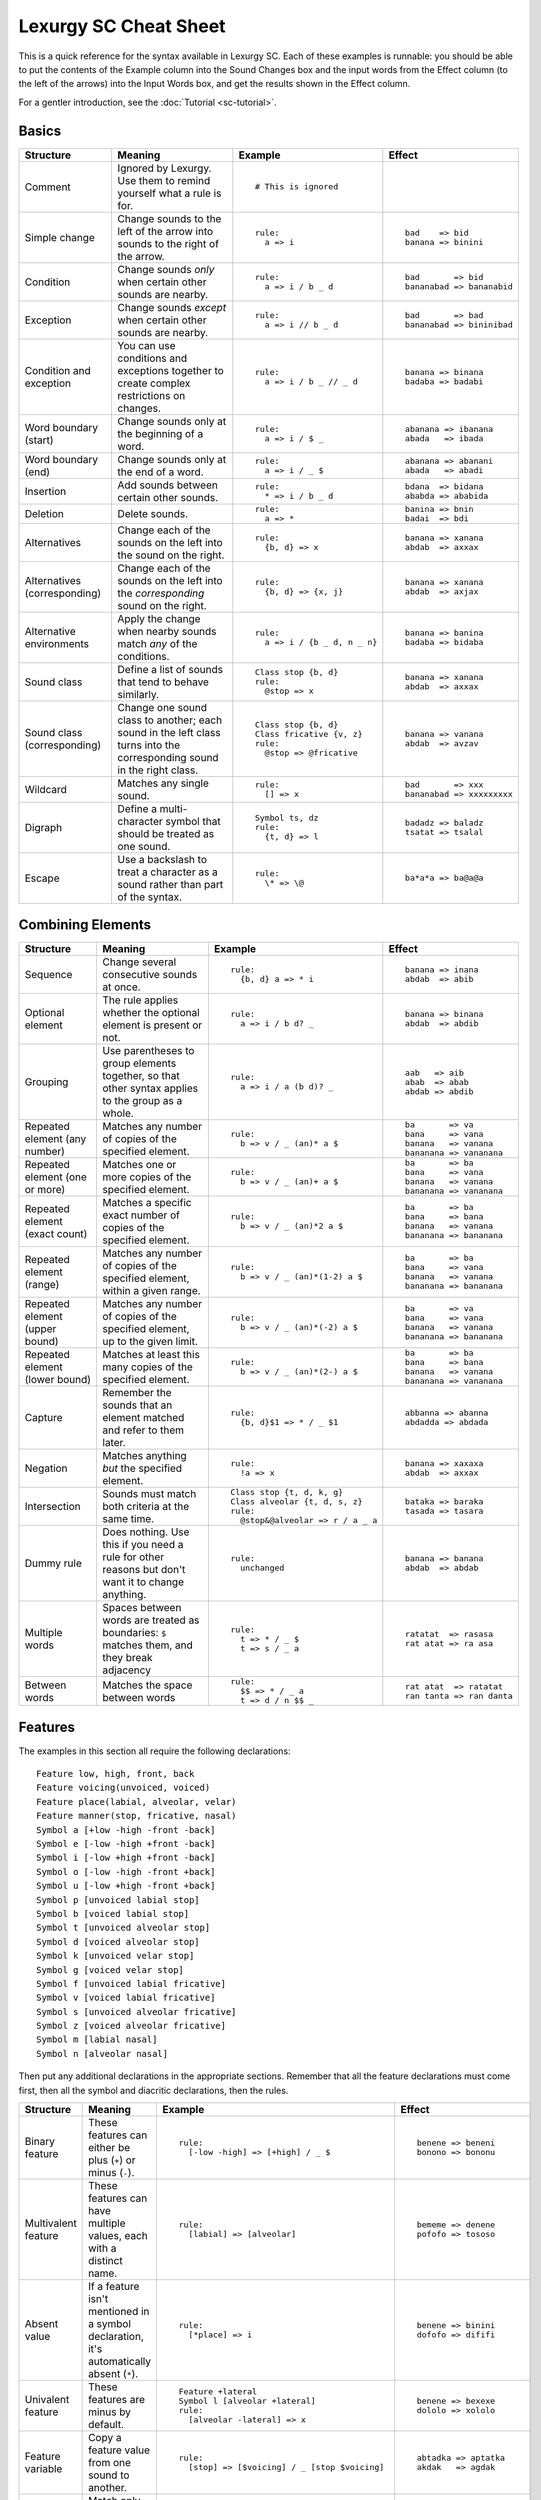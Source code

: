 Lexurgy SC Cheat Sheet
=======================

This is a quick reference for the syntax available in Lexurgy SC.
Each of these examples is runnable: you should be able to put the contents of the
Example column into the Sound Changes box and the input words from the Effect
column (to the left of the arrows) into the Input Words box, and get the results
shown in the Effect column.

For a gentler introduction, see the :doc:`Tutorial <sc-tutorial>`.

Basics
-------

+-----------------------+---------------------------+---------------------------------------+---------------------------+
| Structure             | Meaning                   | Example                               | Effect                    |
+=======================+===========================+=======================================+===========================+
| Comment               | Ignored by Lexurgy. Use   | ::                                    |                           |
|                       | them to remind yourself   |                                       |                           |
|                       | what a rule is for.       |   # This is ignored                   |                           |
+-----------------------+---------------------------+---------------------------------------+---------------------------+
| Simple change         | Change sounds to the left | ::                                    | ::                        |
|                       | of the arrow into sounds  |                                       |                           |
|                       | to the right of the       |   rule:                               |   bad    => bid           |
|                       | arrow.                    |     a => i                            |   banana => binini        |
+-----------------------+---------------------------+---------------------------------------+---------------------------+
| Condition             | Change sounds *only* when | ::                                    | ::                        |
|                       | certain other sounds are  |                                       |                           |
|                       | nearby.                   |   rule:                               |   bad       => bid        |
|                       |                           |     a => i / b _ d                    |   bananabad => bananabid  |
+-----------------------+---------------------------+---------------------------------------+---------------------------+
| Exception             | Change sounds *except*    | ::                                    | ::                        |
|                       | when certain other sounds |                                       |                           |
|                       | are nearby.               |   rule:                               |   bad       => bad        |
|                       |                           |     a => i // b _ d                   |   bananabad => bininibad  |
+-----------------------+---------------------------+---------------------------------------+---------------------------+
| Condition and         | You can use conditions    | ::                                    | ::                        |
| exception             | and exceptions together   |                                       |                           |
|                       | to create complex         |   rule:                               |   banana => binana        |
|                       | restrictions on changes.  |     a => i / b _ // _ d               |   badaba => badabi        |
+-----------------------+---------------------------+---------------------------------------+---------------------------+
| Word boundary (start) | Change sounds only at     | ::                                    | ::                        |
|                       | the beginning of a word.  |                                       |                           |
|                       |                           |   rule:                               |   abanana => ibanana      |
|                       |                           |     a => i / $ _                      |   abada   => ibada        |
+-----------------------+---------------------------+---------------------------------------+---------------------------+
| Word boundary (end)   | Change sounds only at     | ::                                    | ::                        |
|                       | the end of a word.        |                                       |                           |
|                       |                           |   rule:                               |   abanana => abanani      |
|                       |                           |     a => i / _ $                      |   abada   => abadi        |
+-----------------------+---------------------------+---------------------------------------+---------------------------+
| Insertion             | Add sounds between        | ::                                    | ::                        |
|                       | certain other sounds.     |                                       |                           |
|                       |                           |   rule:                               |   bdana  => bidana        |
|                       |                           |     * => i / b _ d                    |   ababda => ababida       |
+-----------------------+---------------------------+---------------------------------------+---------------------------+
| Deletion              | Delete sounds.            | ::                                    | ::                        |
|                       |                           |                                       |                           |
|                       |                           |   rule:                               |   banina => bnin          |
|                       |                           |     a => *                            |   badai  => bdi           |
+-----------------------+---------------------------+---------------------------------------+---------------------------+
| Alternatives          | Change each of the sounds | ::                                    | ::                        |
|                       | on the left into the      |                                       |                           |
|                       | sound on the right.       |   rule:                               |   banana => xanana        |
|                       |                           |     {b, d} => x                       |   abdab  => axxax         |
+-----------------------+---------------------------+---------------------------------------+---------------------------+
| Alternatives          | Change each of the sounds | ::                                    | ::                        |
| (corresponding)       | on the left into the      |                                       |                           |
|                       | *corresponding* sound     |   rule:                               |   banana => xanana        |
|                       | on the right.             |     {b, d} => {x, j}                  |   abdab  => axjax         |
+-----------------------+---------------------------+---------------------------------------+---------------------------+
| Alternative           | Apply the change when     | ::                                    | ::                        |
| environments          | nearby sounds match       |                                       |                           |
|                       | *any* of the conditions.  |   rule:                               |   banana => banina        |
|                       |                           |     a => i / {b _ d, n _ n}           |   badaba => bidaba        |
+-----------------------+---------------------------+---------------------------------------+---------------------------+
| Sound class           | Define a list of sounds   | ::                                    | ::                        |
|                       | that tend to behave       |                                       |                           |
|                       | similarly.                |   Class stop {b, d}                   |   banana => xanana        |
|                       |                           |   rule:                               |   abdab  => axxax         |
|                       |                           |     @stop => x                        |                           |
+-----------------------+---------------------------+---------------------------------------+---------------------------+
| Sound class           | Change one sound class    | ::                                    | ::                        |
| (corresponding)       | to another; each sound    |                                       |                           |
|                       | in the left class turns   |   Class stop {b, d}                   |   banana => vanana        |
|                       | into the corresponding    |   Class fricative {v, z}              |   abdab  => avzav         |
|                       | sound in the right class. |   rule:                               |                           |
|                       |                           |     @stop => @fricative               |                           |
+-----------------------+---------------------------+---------------------------------------+---------------------------+
| Wildcard              | Matches any single sound. | ::                                    | ::                        |
|                       |                           |                                       |                           |
|                       |                           |   rule:                               |   bad       => xxx        |
|                       |                           |     [] => x                           |   bananabad => xxxxxxxxx  |
+-----------------------+---------------------------+---------------------------------------+---------------------------+
| Digraph               | Define a multi-character  | ::                                    | ::                        |
|                       | symbol that should be     |                                       |                           |
|                       | treated as one sound.     |   Symbol ts, dz                       |   badadz => baladz        |
|                       |                           |   rule:                               |   tsatat => tsalal        |
|                       |                           |     {t, d} => l                       |                           |
+-----------------------+---------------------------+---------------------------------------+---------------------------+
| Escape                | Use a backslash to treat  | ::                                    | ::                        |
|                       | a character as a sound    |                                       |                           |
|                       | rather than part of the   |   rule:                               |   ba*a*a => ba@a@a        |
|                       | syntax.                   |     \* => \@                          |                           |
+-----------------------+---------------------------+---------------------------------------+---------------------------+

Combining Elements
-------------------

+-----------------------+---------------------------+---------------------------------------+---------------------------+
| Structure             | Meaning                   | Example                               | Effect                    |
+=======================+===========================+=======================================+===========================+
| Sequence              | Change several            | ::                                    | ::                        |
|                       | consecutive sounds at     |                                       |                           |
|                       | once.                     |   rule:                               |   banana => inana         |
|                       |                           |     {b, d} a => * i                   |   abdab  => abib          |
+-----------------------+---------------------------+---------------------------------------+---------------------------+
| Optional element      | The rule applies whether  | ::                                    | ::                        |
|                       | the optional element      |                                       |                           |
|                       | is present or not.        |   rule:                               |   banana => binana        |
|                       |                           |     a => i / b d? _                   |   abdab  => abdib         |
+-----------------------+---------------------------+---------------------------------------+---------------------------+
| Grouping              | Use parentheses to group  | ::                                    | ::                        |
|                       | elements together, so     |                                       |                           |
|                       | that other syntax applies |   rule:                               |   aab   => aib            |
|                       | to the group as a whole.  |     a => i / a (b d)? _               |   abab  => abab           |
|                       |                           |                                       |   abdab => abdib          |
+-----------------------+---------------------------+---------------------------------------+---------------------------+
| Repeated element      | Matches any number of     | ::                                    | ::                        |
| (any number)          | copies of the specified   |                                       |                           |
|                       | element.                  |   rule:                               |   ba       => va          |
|                       |                           |     b => v / _ (an)* a $              |   bana     => vana        |
|                       |                           |                                       |   banana   => vanana      |
|                       |                           |                                       |   bananana => vananana    |
+-----------------------+---------------------------+---------------------------------------+---------------------------+
| Repeated element      | Matches one or more       | ::                                    | ::                        |
| (one or more)         | copies of the specified   |                                       |                           |
|                       | element.                  |   rule:                               |   ba       => ba          |
|                       |                           |     b => v / _ (an)+ a $              |   bana     => vana        |
|                       |                           |                                       |   banana   => vanana      |
|                       |                           |                                       |   bananana => vananana    |
+-----------------------+---------------------------+---------------------------------------+---------------------------+
| Repeated element      | Matches a specific exact  | ::                                    | ::                        |
| (exact count)         | number of copies of the   |                                       |                           |
|                       | specified element.        |   rule:                               |   ba       => ba          |
|                       |                           |     b => v / _ (an)*2 a $             |   bana     => bana        |
|                       |                           |                                       |   banana   => vanana      |
|                       |                           |                                       |   bananana => bananana    |
+-----------------------+---------------------------+---------------------------------------+---------------------------+
| Repeated element      | Matches any number of     | ::                                    | ::                        |
| (range)               | copies of the             |                                       |                           |
|                       | specified element, within |   rule:                               |   ba       => ba          |
|                       | a given range.            |     b => v / _ (an)*(1-2) a $         |   bana     => vana        |
|                       |                           |                                       |   banana   => vanana      |
|                       |                           |                                       |   bananana => bananana    |
+-----------------------+---------------------------+---------------------------------------+---------------------------+
| Repeated element      | Matches any number of     | ::                                    | ::                        |
| (upper bound)         | copies of the             |                                       |                           |
|                       | specified element, up     |   rule:                               |   ba       => va          |
|                       | to the given limit.       |     b => v / _ (an)*(-2) a $          |   bana     => vana        |
|                       |                           |                                       |   banana   => vanana      |
|                       |                           |                                       |   bananana => bananana    |
+-----------------------+---------------------------+---------------------------------------+---------------------------+
| Repeated element      | Matches at least this     | ::                                    | ::                        |
| (lower bound)         | many copies of the        |                                       |                           |
|                       | specified element.        |   rule:                               |   ba       => ba          |
|                       |                           |     b => v / _ (an)*(2-) a $          |   bana     => bana        |
|                       |                           |                                       |   banana   => vanana      |
|                       |                           |                                       |   bananana => vananana    |
+-----------------------+---------------------------+---------------------------------------+---------------------------+
| Capture               | Remember the sounds that  | ::                                    | ::                        |
|                       | an element matched and    |                                       |                           |
|                       | refer to them later.      |   rule:                               |   abbanna => abanna       |
|                       |                           |     {b, d}$1 => * / _ $1              |   abdadda => abdada       |
+-----------------------+---------------------------+---------------------------------------+---------------------------+
| Negation              | Matches anything *but*    | ::                                    | ::                        |
|                       | the specified element.    |                                       |                           |
|                       |                           |   rule:                               |   banana => xaxaxa        |
|                       |                           |     !a => x                           |   abdab  => axxax         |
+-----------------------+---------------------------+---------------------------------------+---------------------------+
| Intersection          | Sounds must match both    | ::                                    | ::                        |
|                       | criteria at the same      |                                       |                           |
|                       | time.                     |   Class stop {t, d, k, g}             |   bataka => baraka        |
|                       |                           |   Class alveolar {t, d, s, z}         |   tasada => tasara        |
|                       |                           |   rule:                               |                           |
|                       |                           |     @stop&@alveolar => r / a _ a      |                           |
+-----------------------+---------------------------+---------------------------------------+---------------------------+
| Dummy rule            | Does nothing. Use this    | ::                                    | ::                        |
|                       | if you need a rule        |                                       |                           |
|                       | for other reasons but     |   rule:                               |   banana => banana        |
|                       | don't want it to change   |     unchanged                         |   abdab  => abdab         |
|                       | anything.                 |                                       |                           |
+-----------------------+---------------------------+---------------------------------------+---------------------------+
| Multiple words        | Spaces between words are  | ::                                    | ::                        |
|                       | treated as boundaries:    |                                       |                           |
|                       | ``$`` matches them, and   |   rule:                               |   ratatat  => rasasa      |
|                       | they break adjacency      |     t => * / _ $                      |   rat atat => ra asa      |
|                       |                           |     t => s / _ a                      |                           |
+-----------------------+---------------------------+---------------------------------------+---------------------------+
| Between words         | Matches the space between | ::                                    | ::                        |
|                       | words                     |                                       |                           |
|                       |                           |   rule:                               |   rat atat  => ratatat    |
|                       |                           |     $$ => * / _ a                     |   ran tanta => ran danta  |
|                       |                           |     t => d / n $$ _                   |                           |
+-----------------------+---------------------------+---------------------------------------+---------------------------+

Features
---------

The examples in this section all require the following declarations::

    Feature low, high, front, back
    Feature voicing(unvoiced, voiced)
    Feature place(labial, alveolar, velar)
    Feature manner(stop, fricative, nasal)
    Symbol a [+low -high -front -back]
    Symbol e [-low -high +front -back]
    Symbol i [-low +high +front -back]
    Symbol o [-low -high -front +back]
    Symbol u [-low +high -front +back]
    Symbol p [unvoiced labial stop]
    Symbol b [voiced labial stop]
    Symbol t [unvoiced alveolar stop]
    Symbol d [voiced alveolar stop]
    Symbol k [unvoiced velar stop]
    Symbol g [voiced velar stop]
    Symbol f [unvoiced labial fricative]
    Symbol v [voiced labial fricative]
    Symbol s [unvoiced alveolar fricative]
    Symbol z [voiced alveolar fricative]
    Symbol m [labial nasal]
    Symbol n [alveolar nasal]

Then put any additional declarations in the appropriate sections. Remember
that all the feature declarations must come first, then all the symbol and
diacritic declarations, then the rules.

+-----------------------+---------------------------+-----------------------------------------------+---------------------------+
| Structure             | Meaning                   | Example                                       | Effect                    |
+=======================+===========================+===============================================+===========================+
| Binary feature        | These features can either | ::                                            | ::                        |
|                       | be plus (``+``) or minus  |                                               |                           |
|                       | (``-``).                  |   rule:                                       |   benene => beneni        |
|                       |                           |     [-low -high] => [+high] / _ $             |   bonono => bononu        |
+-----------------------+---------------------------+-----------------------------------------------+---------------------------+
| Multivalent feature   | These features can have   | ::                                            | ::                        |
|                       | multiple values, each     |                                               |                           |
|                       | with a distinct name.     |   rule:                                       |   bememe => denene        |
|                       |                           |     [labial] => [alveolar]                    |   pofofo => tososo        |
|                       |                           |                                               |                           |
+-----------------------+---------------------------+-----------------------------------------------+---------------------------+
| Absent value          | If a feature isn't        | ::                                            | ::                        |
|                       | mentioned in a symbol     |                                               |                           |
|                       | declaration, it's         |   rule:                                       |   benene => binini        |
|                       | automatically absent      |     [*place] => i                             |   dofofo => dififi        |
|                       | (``*``).                  |                                               |                           |
+-----------------------+---------------------------+-----------------------------------------------+---------------------------+
| Univalent feature     | These features are minus  | ::                                            | ::                        |
|                       | by default.               |                                               |                           |
|                       |                           |   Feature +lateral                            |   benene => bexexe        |
|                       |                           |   Symbol l [alveolar +lateral]                |   dololo => xololo        |
|                       |                           |   rule:                                       |                           |
|                       |                           |     [alveolar -lateral] => x                  |                           |
+-----------------------+---------------------------+-----------------------------------------------+---------------------------+
| Feature variable      | Copy a feature value from | ::                                            | ::                        |
|                       | one sound to another.     |                                               |                           |
|                       |                           |   rule:                                       |   abtadka => aptatka      |
|                       |                           |     [stop] => [$voicing] / _ [stop $voicing]  |   akdak   => agdak        |
+-----------------------+---------------------------+-----------------------------------------------+---------------------------+
| Negated value         | Match only sounds that    | ::                                            | ::                        |
|                       | *don't* have a specific   |                                               |                           |
|                       | feature value.            |   rule:                                       |   benene => biiiii        |
|                       |                           |     [!labial] => i                            |   dofofo => iififi        |
+-----------------------+---------------------------+-----------------------------------------------+---------------------------+
| Diacritic             | Add features to a sound   | ::                                            | ::                        |
|                       | by putting a modifier     |                                               |                           |
|                       | character after it.       |   Feature +ejective                           |   appakka => ap'ak'a      |
|                       |                           |   Diacritic ' [+ejective]                     |   attakta => at'akta      |
|                       |                           |   rule:                                       |                           |
|                       |                           |     [unvoiced stop]$1 $1 => [+ejective] *     |                           |
+-----------------------+---------------------------+-----------------------------------------------+---------------------------+
| Diacritic (before)    | This diacritic is written | ::                                            | ::                        |
|                       | before the sound it       |                                               |                           |
|                       | modifies.                 |   Feature +ejective                           |   appakka => a'pa'ka      |
|                       |                           |   Diacritic ' (before) [+ejective]            |   attakta => a'takta      |
|                       |                           |   rule:                                       |                           |
|                       |                           |     [unvoiced stop]$1 $1 => [+ejective] *     |                           |
+-----------------------+---------------------------+-----------------------------------------------+---------------------------+
| Diacritic (first)     | This diacritic is written | ::                                            | ::                        |
|                       | after the first character |                                               |                           |
|                       | of the sound it modifies. |   Feature +hightone                           |   pataida => pa'ta'ida    |
|                       |                           |   Diacritic ' (first) [+hightone]             |   badaita => badaita'     |
|                       |                           |   Symbol ai [+low +high +front -back]         |                           |
|                       |                           |   rule:                                       |                           |
|                       |                           |     [+low] => [+hightone] / [unvoiced stop] _ |                           |
+-----------------------+---------------------------+-----------------------------------------------+---------------------------+
| Floating diacritic    | Sounds and classes        | ::                                            | ::                        |
|                       | without the diacritic     |                                               |                           |
|                       | match sounds with it.     |   Feature +hightone                           |   be'ne'ne' => be'ne'ni'  |
|                       |                           |   Diacritic ' (floating) [+hightone]          |   bununu    => bununo     |
|                       |                           |   rule:                                       |                           |
|                       |                           |     {u, e} => {o, i} / _ $                    |                           |
|                       |                           |                                               |                           |
+-----------------------+---------------------------+-----------------------------------------------+---------------------------+
| Named absent value    | Use the specified name    | ::                                            | ::                        |
|                       | to refer to the absent    |                                               |                           |
|                       | value instead of the      |   Feature tone(*lowtone, hightone)            |   bene'ne  => bine'ni     |
|                       | ``*`` syntax.             |   Diacritic ' [hightone]                      |   bo'nono' => bo'nuno'    |
|                       |                           |   rule:                                       |                           |
|                       |                           |     [-low -high lowtone] => [+high]           |                           |
+-----------------------+---------------------------+-----------------------------------------------+---------------------------+

Blocks
-------

+-----------------------+---------------------------+---------------------------------------+---------------------------+
| Structure             | Meaning                   | Example                               | Effect                    |
+=======================+===========================+=======================================+===========================+
| Simultaneous          | Apply several changes,    | ::                                    | ::                        |
| expression            | finding all possible      |                                       |                           |
|                       | application sites         |   rule:                               |   bad       => vid        |
|                       | simultaneously.           |     a => i / b _ d                    |   banana    => vanana     |
|                       |                           |     b => v / _ a                      |   bananabad => vananavid  |
+-----------------------+---------------------------+---------------------------------------+---------------------------+
| Simultaneous          | Earlier expressions       | ::                                    | ::                        |
| expression            | take precedence over      |                                       |                           |
| (precedence)          | later ones if they        |   rule:                               |   bad       => bid        |
|                       | conflict.                 |     a => i / b _ d                    |   banana    => bununu     |
|                       |                           |     a => u                            |   bananabad => bununubid  |
+-----------------------+---------------------------+---------------------------------------+---------------------------+
| Sequential block      | Apply several changes,    | ::                                    | ::                        |
|                       | one after the other.      |                                       |                           |
|                       |                           |   rule:                               |   bad       => bid        |
|                       |                           |     a => i / b _ d                    |   banana    => vanana     |
|                       |                           |     Then: b => v / _ a                |   bananabad => vananabid  |
+-----------------------+---------------------------+---------------------------------------+---------------------------+
| Hierarchical block    | Apply later expressions   | ::                                    | ::                        |
|                       | only if earlier ones      |                                       |                           |
|                       | fail to change anything.  |   rule:                               |   bad       => bid        |
|                       |                           |     a => i / b _ d                    |   banana    => vanana     |
|                       |                           |     Else: b => v / _ a                |   bananabad => bananabid  |
+-----------------------+---------------------------+---------------------------------------+---------------------------+
| Propagating rule      | Apply the rule repeatedly | ::                                    | ::                        |
|                       | until the word stops      |                                       |                           |
|                       | changing.                 |   rule propagate:                     |   aitaaita => etaeta      |
|                       |                           |     ai => e                           |   aiaaia   => aa          |
|                       |                           |     ea => a                           |   eaiteai  => eetee       |
+-----------------------+---------------------------+---------------------------------------+---------------------------+
| Left-to-right rule    | Apply the rule once       | ::                                    | ::                        |
|                       | starting at each          |                                       |                           |
|                       | character, from the       |   rule ltr:                           |   aitaaita => etaeta      |
|                       | beginning of the word to  |     ai => e                           |   aiaaia   => eaea        |
|                       | the end.                  |     ea => a                           |   eaiteai  => aitai       |
+-----------------------+---------------------------+---------------------------------------+---------------------------+
| Right-to-left rule    | Apply the rule once       | ::                                    | ::                        |
|                       | starting at each          |                                       |                           |
|                       | character, from the       |   rule rtl:                           |   aitaaita => etaeta      |
|                       | end of the word to        |     ai => e                           |   aiaaia   => eaea        |
|                       | the beginning.            |     ea => a                           |   eaiteai  => eetee       |
+-----------------------+---------------------------+---------------------------------------+---------------------------+
| Filter                | The rule pretends that    | ::                                    | ::                        |
|                       | only sounds that match    |                                       |                           |
|                       | the filter exist.         |   Class vowel {a, e, i}               |   aitati  => eiteti       |
|                       | Adjacency passes through  |   rule @vowel:                        |   annanni => annenni      |
|                       | non-matching sounds.      |     a => e / _ i                      |                           |
+-----------------------+---------------------------+---------------------------------------+---------------------------+
| Deromanizer           | Convert the romanization  | ::                                    | ::                        |
|                       | system into phonetic      |                                       |                           |
|                       | notation before applying  |   deromanizer:                        |   khakhi => xaxi          |
|                       | any rules.                |     kh => x                           |                           |
+-----------------------+---------------------------+---------------------------------------+---------------------------+
| Literal deromanizer   | Ignore all declarations   | ::                                    | ::                        |
|                       | until the first           |                                       |                           |
|                       | ``Then:``. Use this if    |   Feature +ejective                   |   'a'i   => hahi          |
|                       | the romanization system   |   Diacritic ' [+ejective]             |   kaki   => k'ak'i        |
|                       | conflicts with the        |   deromanizer literal:                |   k'ak'i => k'hak'hi      |
|                       | declarations.             |     ' => h                            |                           |
|                       |                           |   rule:                               |                           |
|                       |                           |     k => k'                           |                           |
+-----------------------+---------------------------+---------------------------------------+---------------------------+
| Romanizer             | Convert phonetic          | ::                                    | ::                        |
|                       | notation into the         |                                       |                           |
|                       | romanization system after |   romanizer:                          |   xaxi => khakhi          |
|                       | applying all the rules.   |     x => kh                           |                           |
+-----------------------+---------------------------+---------------------------------------+---------------------------+
| Literal romanizer     | Ignore all declarations   | ::                                    | ::                        |
|                       | after the last            |                                       |                           |
|                       | ``Then:``. Use this if    |   Feature +ejective                   |   hahi   => 'a'i          |
|                       | the romanization system   |   Diacritic ' [+ejective]             |   k'ak'i => kaki          |
|                       | conflicts with the        |   rule:                               |   khakhi => k'ak'i        |
|                       | declarations.             |     k' => k                           |                           |
|                       |                           |   romanizer literal:                  |                           |
|                       |                           |     h => '                            |                           |
+-----------------------+---------------------------+---------------------------------------+---------------------------+
| Intermediate          | Preserve an intermediate  | ::                                    | ::                        |
| romanizer             | stage of the language.    |                                       |                           |
|                       |                           |   rule-1:                             |   hahi => hihi => huhu    |
|                       |                           |     a => i                            |                           |
|                       |                           |   romanizer-a:                        |                           |
|                       |                           |     unchanged                         |                           |
|                       |                           |   rule-2:                             |                           |
|                       |                           |     i => u                            |                           |
+-----------------------+---------------------------+---------------------------------------+---------------------------+

Syllables
----------

+-----------------------+---------------------------+---------------------------------------+---------------------------+
| Structure             | Meaning                   | Example                               | Effect                    |
+=======================+===========================+=======================================+===========================+
| Explicit syllables    | Syllable breaks (``.``)   | ::                                    | ::                        |
|                       | don't break adjacency,    |                                       |                           |
|                       | but you have to include   |   Syllables:                          |   banana   => binina      |
|                       | them in the input words.  |     explicit                          |   ba.na.na => bi.ni.na    |
|                       |                           |   rule:                               |                           |
|                       |                           |     a => i / _ n                      |                           |
+-----------------------+---------------------------+---------------------------------------+---------------------------+
| Syllable boundary     | Matches syllable breaks   | ::                                    | ::                        |
|                       | and word boundaries.      |                                       |                           |
|                       |                           |   Syllables:                          |   banana   => banani      |
|                       |                           |     explicit                          |   ba.na.na => bi.ni.ni    |
|                       |                           |   rule:                               |   ban.ta   => ban.ti      |
|                       |                           |     a => i / _ .                      |                           |
+-----------------------+---------------------------+---------------------------------------+---------------------------+
| Syllable element      | Matches an entire         | ::                                    | ::                        |
|                       | syllable.                 |                                       |                           |
|                       |                           |   Syllables:                          |   banana   => x           |
|                       |                           |     explicit                          |   ba.na.na => x.x.x       |
|                       |                           |   rule:                               |                           |
|                       |                           |     <syl> => x                        |                           |
+-----------------------+---------------------------+---------------------------------------+---------------------------+
| Syllabification       | Automatically break words | ::                                    | ::                        |
|                       | into syllables matching   |                                       |                           |
|                       | specified patterns.       |   Syllables:                          |   banana => ba.na.na      |
|                       |                           |     {b, n} a                          |   banina => #Error!       |
+-----------------------+---------------------------+---------------------------------------+---------------------------+
| Resyllabification     | Words are automatically   | ::                                    | ::                        |
|                       | broken into syllables     |                                       |                           |
|                       | again at the end of each  |   Syllables:                          |   banana => ba.na.ba.na   |
|                       | named rule.               |     {b, n} a                          |                           |
|                       |                           |   rule:                               |                           |
|                       |                           |     a => aba / n _ n                  |                           |
+-----------------------+---------------------------+---------------------------------------+---------------------------+
| New syllabification   | Change syllabification    | ::                                    | ::                        |
|                       | patterns between rules.   |                                       |                           |
|                       |                           |   Syllables:                          |   banana => bi.ni.na      |
|                       |                           |     {b, n} a                          |                           |
|                       |                           |   rule:                               |                           |
|                       |                           |     a => i / _ n                      |                           |
|                       |                           |   Syllables:                          |                           |
|                       |                           |     {b, n} {a, i}                     |                           |
+-----------------------+---------------------------+---------------------------------------+---------------------------+
| Clearing syllables    | Throw away all syllable   | ::                                    | ::                        |
|                       | information for           |                                       |                           |
|                       | subsequent rules.         |   Syllables:                          |   ba.na.na => binina      |
|                       |                           |     explicit                          |                           |
|                       |                           |   rule:                               |                           |
|                       |                           |     a => i / _ n                      |                           |
|                       |                           |   Syllables:                          |                           |
|                       |                           |     clear                             |                           |
+-----------------------+---------------------------+---------------------------------------+---------------------------+
| Syllable-level        | These features attach     | ::                                    | ::                        |
| features              | to whole syllables rather |                                       |                           |
|                       | than sounds.              |   Feature (syllable) +stress          |   'ba.na.na => 'be.na.na  |
|                       |                           |   Diacritic ' (before) [+stress]      |   ba.'na.na => ba.'ne.na  |
|                       |                           |   Syllables:                          |                           |
|                       |                           |     explicit                          |                           |
|                       |                           |   rule:                               |                           |
|                       |                           |     a&[+stress] => e                  |                           |
+-----------------------+---------------------------+---------------------------------------+---------------------------+
| Syllabification       | Apply syllable-level      | ::                                    | ::                        |
| features              | features to syllables     |                                       |                           |
|                       | that match certain        |   Feature (syllable) +stress          |   banana => 'ba.na.na     |
|                       | patterns                  |   Diacritic ' (before) [+stress]      |   nabana => na.'ba.na     |
|                       |                           |   Syllables:                          |                           |
|                       |                           |     b a => [+stress]                  |                           |
|                       |                           |     n a                               |                           |
+-----------------------+---------------------------+---------------------------------------+---------------------------+
